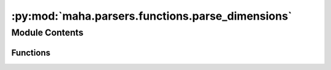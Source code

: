 :py:mod:`maha.parsers.functions.parse_dimensions`
=================================================

.. py:module:: maha.parsers.functions.parse_dimensions


Module Contents
---------------


Functions
~~~~~~~~~

.. autosummary::

   parse_dimension



.. py:function:: parse_dimension(text, amount_of_money = None, duration = None, distance = None, numeral = None, ordinal = None, quantity = None, temperature = None, time = None, volume = None)

   Extract dimensions from a given text.

   :param text: Text to extract dimensions from
   :type text: str
   :param amount_of_money: Extract amount of money using the rule :data:`~.RULE_AMOUNT_OF_MONEY`,
                           by default None
   :type amount_of_money: bool, optional
   :param duration: Extract duration using the rule :data:`~.RULE_DURATION`,
                    by default None
   :type duration: bool, optional
   :param distance: Extract distance using the rule :data:`~.RULE_DISTANCE`,
                    by default None
   :type distance: bool, optional
   :param numeral: Extract numeral using the rule :data:`~.RULE_NUMERAL`,
                   by default None
   :type numeral: bool, optional
   :param ordinal: Extract ordinal using the rule :data:`~.RULE_ORDINAL`,
                   by default None
   :type ordinal: bool, optional
   :param quantity: Extract quantity using the rule :data:`~.RULE_QUANTITY`,
                    by default None
   :type quantity: bool, optional
   :param temperature: Extract temperature using the rule :data:`~.RULE_TEMPERATURE`,
                       by default None
   :type temperature: bool, optional
   :param time: Extract time using the rule :data:`~.RULE_TIME`,
                by default None
   :type time: bool, optional
   :param volume: Extract volume using the rule :data:`~.RULE_VOLUME`,
                  by default None
   :type volume: bool, optional

   :returns: List of :class:`~.Dimension` objects extracted from the text
   :rtype: List[:class:`~.Dimension`]

   :raises ValueError: If no argument is set to True


